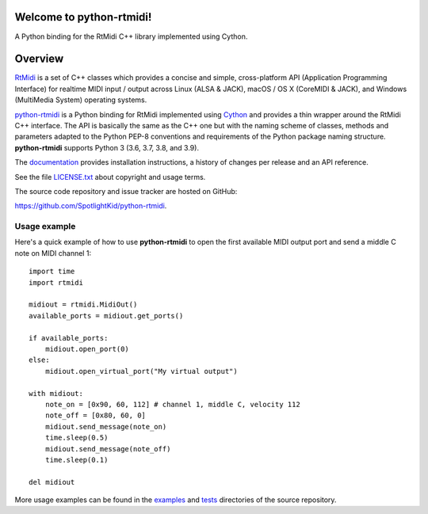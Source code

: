 Welcome to python-rtmidi!
=========================

A Python binding for the RtMidi C++ library implemented using Cython.

|version| |status| |license| |python_versions| |format| |travis|

.. |version| image:: https://shields.io/pypi/v/python-rtmidi
    :target: https://pypi.org/project/python-rtmidi
    :alt: Latest version

.. |release-date| image:: https://shields.io/github/release-date/SpotlightKid/python-rtmidi
    :target: https://github.com/SpotlightKid/python-rtmidi/releases
    :alt: Date of latest release

.. |status| image:: https://shields.io/pypi/status/python-rtmidi
    :alt: Project status

.. |license| image:: https://shields.io/pypi/l/python-rtmidi
    :target: license.txt_
    :alt: MIT License

.. |python_versions| image:: https://shields.io/pypi/pyversions/python-rtmidi
    :alt: Python versions

.. |format| image:: https://shields.io/pypi/format/python-rtmidi
    :target: https://pypi.org/project/python-rtmidi/#files
    :alt: Distribution format

.. |travis| image:: https://travis-ci.org/SpotlightKid/python-rtmidi.svg?branch=master
    :target: https://travis-ci.org/SpotlightKid/python-rtmidi
    :alt: Travis CI status


Overview
========

RtMidi_ is a set of C++ classes which provides a concise and simple,
cross-platform API (Application Programming Interface) for realtime MIDI
input / output across Linux (ALSA & JACK), macOS / OS X (CoreMIDI & JACK),
and Windows (MultiMedia System) operating systems.

python-rtmidi_ is a Python binding for RtMidi implemented using Cython_ and
provides a thin wrapper around the RtMidi C++ interface. The API is basically
the same as the C++ one but with the naming scheme of classes, methods and
parameters adapted to the Python PEP-8 conventions and requirements of the
Python package naming structure. **python-rtmidi** supports Python 3 (3.6, 3.7,
3.8, and 3.9).

The documentation_ provides installation instructions, a history of changes
per release and an API reference.

See the file `LICENSE.txt`_ about copyright and usage terms.

The source code repository and issue tracker are hosted on GitHub:

https://github.com/SpotlightKid/python-rtmidi.


Usage example
-------------

Here's a quick example of how to use **python-rtmidi** to open the first
available MIDI output port and send a middle C note on MIDI channel 1::

    import time
    import rtmidi

    midiout = rtmidi.MidiOut()
    available_ports = midiout.get_ports()

    if available_ports:
        midiout.open_port(0)
    else:
        midiout.open_virtual_port("My virtual output")

    with midiout:
        note_on = [0x90, 60, 112] # channel 1, middle C, velocity 112
        note_off = [0x80, 60, 0]
        midiout.send_message(note_on)
        time.sleep(0.5)
        midiout.send_message(note_off)
        time.sleep(0.1)

    del midiout

More usage examples can be found in the examples_ and tests_ directories
of the source repository.


.. _cython: http://cython.org/
.. _documentation: https://spotlightkid.github.io/python-rtmidi/
.. _examples: https://github.com/SpotlightKid/python-rtmidi/tree/master/examples
.. _license.txt: https://github.com/SpotlightKid/python-rtmidi/blob/master/LICENSE.txt
.. _python-rtmidi: https://github.com/SpotlightKid/python-rtmidi
.. _rtmidi: http://www.music.mcgill.ca/~gary/rtmidi/index.html
.. _tests: https://github.com/SpotlightKid/python-rtmidi/tree/master/tests

